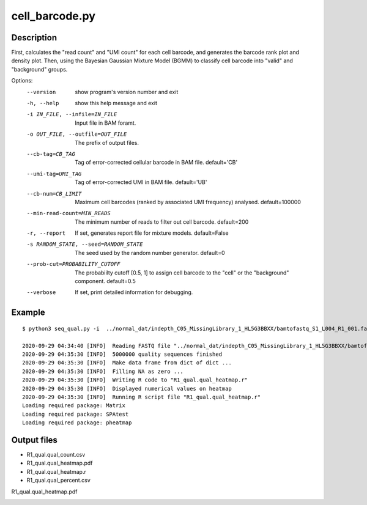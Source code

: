 cell_barcode.py
===============

Description
------------

First, calculates the "read count" and "UMI count" for each cell barcode, and generates the
barcode rank plot and density plot. Then, using the Bayesian Gaussian Mixture Model (BGMM)
to classify cell barcode into "valid" and "background" groups.



Options:
  --version             show program's version number and exit
  -h, --help            show this help message and exit
  -i IN_FILE, --infile=IN_FILE
                        Input file in BAM foramt.
  -o OUT_FILE, --outfile=OUT_FILE
                        The prefix of output files.
  --cb-tag=CB_TAG       Tag of error-corrected cellular barcode in BAM file.
                        default='CB'
  --umi-tag=UMI_TAG     Tag of error-corrected UMI in BAM file. default='UB'
  --cb-num=CB_LIMIT     Maximum cell barcodes (ranked by associated UMI frequency)
                        analysed. default=100000
  --min-read-count=MIN_READS
                        The minimum number of reads to filter out cell
                        barcode. default=200
  -r, --report          If set, generates report file for mixture models.
                        default=False
  -s RANDOM_STATE, --seed=RANDOM_STATE
                        The seed used by the random number generator.
                        default=0
  --prob-cut=PROBABILITY_CUTOFF
                        The probabiilty cutoff [0.5, 1] to assign cell barcode
                        to the "cell" or the "background" component.
                        default=0.5
  --verbose             If set, print detailed information for debugging.                      


Example
-------

::
 
 
 $ python3 seq_qual.py -i  ../normal_dat/indepth_C05_MissingLibrary_1_HL5G3BBXX/bamtofastq_S1_L004_R1_001.fastq.gz -n  5000000 -o R1_qual
 
 2020-09-29 04:34:40 [INFO]  Reading FASTQ file "../normal_dat/indepth_C05_MissingLibrary_1_HL5G3BBXX/bamtofastq_S1_L004_R1_001.fastq.gz" ...
 2020-09-29 04:35:30 [INFO]  5000000 quality sequences finished
 2020-09-29 04:35:30 [INFO]  Make data frame from dict of dict ...
 2020-09-29 04:35:30 [INFO]  Filling NA as zero ...
 2020-09-29 04:35:30 [INFO]  Writing R code to "R1_qual.qual_heatmap.r"
 2020-09-29 04:35:30 [INFO]  Displayed numerical values on heatmap
 2020-09-29 04:35:30 [INFO]  Running R script file "R1_qual.qual_heatmap.r"
 Loading required package: Matrix
 Loading required package: SPAtest
 Loading required package: pheatmap


Output files
-------------

- R1_qual.qual_count.csv
- R1_qual.qual_heatmap.pdf
- R1_qual.qual_heatmap.r
- R1_qual.qual_percent.csv



R1_qual.qual_heatmap.pdf

.. image:: ../_static/R1_qual.qual_heatmap.png
   :height: 250 px
   :width: 900 px
   :scale: 100 %     

